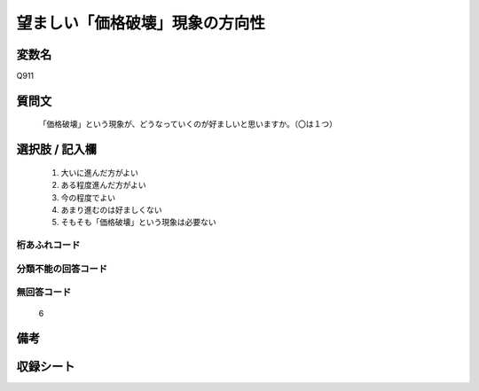 .. title:: Q911
.. rst-cllass:: item
====================================================================================================
望ましい「価格破壊」現象の方向性
====================================================================================================

.. rst-class:: varname
変数名
==================

Q911

.. rst-class:: question
質問文
==================


   「価格破壊」という現象が、どうなっていくのが好ましいと思いますか。（〇は１つ）



.. rst-class:: answer
選択肢 / 記入欄
======================

  
     1. 大いに進んだ方がよい
  
     2. ある程度進んだ方がよい
  
     3. 今の程度でよい
  
     4. あまり進むのは好ましくない
  
     5. そもそも「価格破壊」という現象は必要ない
  



.. rst-class:: overflow
桁あふれコード
-------------------------------
  


.. rst-class:: not_available
分類不能の回答コード
-------------------------------------
  


.. rst-class:: not_available
無回答コード
-------------------------------------
  6


.. rst-class:: bikou
備考
==================



.. rst-class:: include_sheet
収録シート
=======================================
.. hlist::
   :columns: 3
   
   
   * p3_4
   
   


.. index:: Q911
